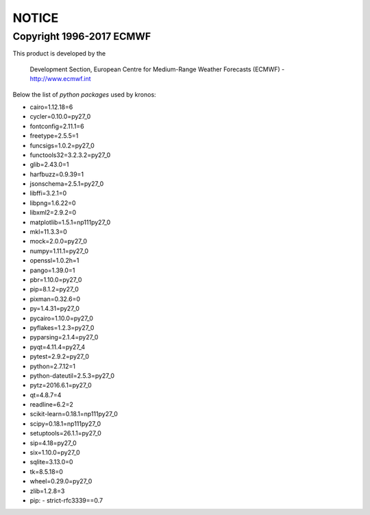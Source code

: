 ======
NOTICE
======

Copyright 1996-2017 ECMWF
-------------------------

This product is developed by the

  Development Section, European Centre for Medium-Range Weather Forecasts (ECMWF) - http://www.ecmwf.int

Below the list of *python packages* used by kronos:

- cairo=1.12.18=6
- cycler=0.10.0=py27_0
- fontconfig=2.11.1=6
- freetype=2.5.5=1
- funcsigs=1.0.2=py27_0
- functools32=3.2.3.2=py27_0
- glib=2.43.0=1
- harfbuzz=0.9.39=1
- jsonschema=2.5.1=py27_0
- libffi=3.2.1=0
- libpng=1.6.22=0
- libxml2=2.9.2=0
- matplotlib=1.5.1=np111py27_0
- mkl=11.3.3=0
- mock=2.0.0=py27_0
- numpy=1.11.1=py27_0
- openssl=1.0.2h=1
- pango=1.39.0=1
- pbr=1.10.0=py27_0
- pip=8.1.2=py27_0
- pixman=0.32.6=0
- py=1.4.31=py27_0
- pycairo=1.10.0=py27_0
- pyflakes=1.2.3=py27_0
- pyparsing=2.1.4=py27_0
- pyqt=4.11.4=py27_4
- pytest=2.9.2=py27_0
- python=2.7.12=1
- python-dateutil=2.5.3=py27_0
- pytz=2016.6.1=py27_0
- qt=4.8.7=4
- readline=6.2=2
- scikit-learn=0.18.1=np111py27_0
- scipy=0.18.1=np111py27_0
- setuptools=26.1.1=py27_0
- sip=4.18=py27_0
- six=1.10.0=py27_0
- sqlite=3.13.0=0
- tk=8.5.18=0
- wheel=0.29.0=py27_0
- zlib=1.2.8=3
- pip:
  - strict-rfc3339==0.7                                             
